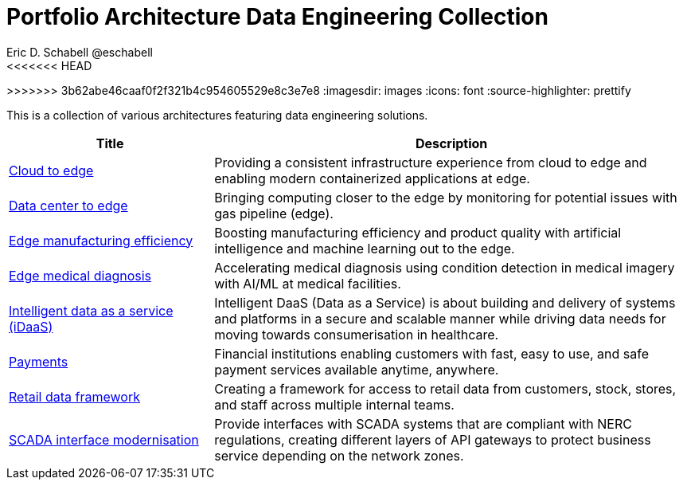 = Portfolio Architecture Data Engineering Collection
Eric D. Schabell @eschabell
<<<<<<< HEAD
:homepage: https://gitlab.com/redhatdemocentral/portfolio-architecture-examples
=======
:homepage: https://gitlab.com/osspa/portfolio-architecture-examples
>>>>>>> 3b62abe46caaf0f2f321b4c954605529e8c3e7e8
:imagesdir: images
:icons: font
:source-highlighter: prettify

This is a collection of various architectures featuring data engineering solutions.

[cols="3,7"]
|===
|Title | Description

|link:edge-cloud.adoc[Cloud to edge]
|Providing a consistent infrastructure experience from cloud to edge and enabling modern containerized applications at edge.

|link:datacenter-to-edge.adoc[Data center to edge]
|Bringing computing closer to the edge by monitoring for potential issues with gas pipeline (edge).

|link:edge-manufacturing-efficency.adoc[Edge manufacturing efficiency]
|Boosting manufacturing efficiency and product quality with artificial intelligence and machine learning out to the edge.

|link:edge-medical-diagnosis.adoc[Edge medical diagnosis]
|Accelerating medical diagnosis using condition detection in medical imagery with AI/ML at medical facilities.

|link:idaas.adoc[Intelligent data as a service (iDaaS)]
|Intelligent DaaS (Data as a Service) is about building and delivery of systems and platforms in a secure and scalable
manner while driving data needs for moving towards consumerisation in healthcare.

|link:payments.adoc[Payments]
|Financial institutions enabling customers with fast, easy to use, and safe payment services available anytime, anywhere.

|link:retaildataframework.adoc[Retail data framework]
|Creating a framework for access to retail data from customers, stock, stores, and staff across multiple internal teams.

|link:scada-interface.adoc[SCADA interface modernisation]
|Provide interfaces with SCADA systems that are compliant with NERC regulations, creating different layers of API
gateways to protect business service depending on the network zones.
|===

